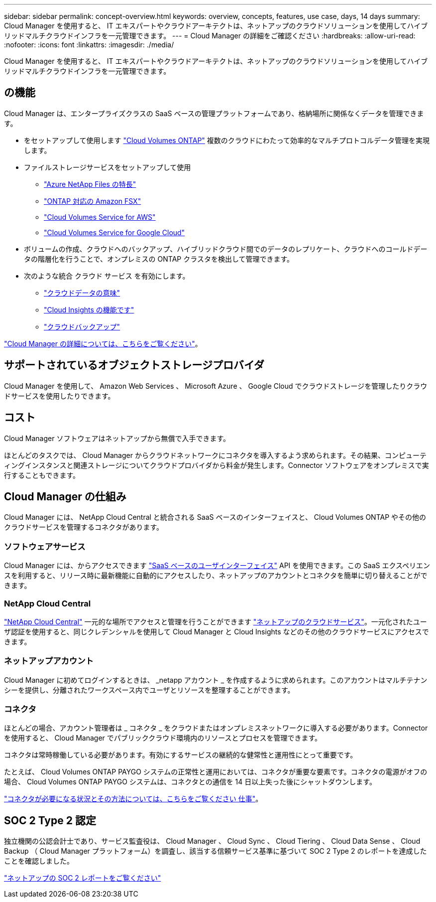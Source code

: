 ---
sidebar: sidebar 
permalink: concept-overview.html 
keywords: overview, concepts, features, use case, days, 14 days 
summary: Cloud Manager を使用すると、 IT エキスパートやクラウドアーキテクトは、ネットアップのクラウドソリューションを使用してハイブリッドマルチクラウドインフラを一元管理できます。 
---
= Cloud Manager の詳細をご確認ください
:hardbreaks:
:allow-uri-read: 
:nofooter: 
:icons: font
:linkattrs: 
:imagesdir: ./media/


Cloud Manager を使用すると、 IT エキスパートやクラウドアーキテクトは、ネットアップのクラウドソリューションを使用してハイブリッドマルチクラウドインフラを一元管理できます。



== の機能

Cloud Manager は、エンタープライズクラスの SaaS ベースの管理プラットフォームであり、格納場所に関係なくデータを管理できます。

* をセットアップして使用します https://cloud.netapp.com/ontap-cloud["Cloud Volumes ONTAP"^] 複数のクラウドにわたって効率的なマルチプロトコルデータ管理を実現します。
* ファイルストレージサービスをセットアップして使用
+
** https://cloud.netapp.com/azure-netapp-files["Azure NetApp Files の特長"^]
** https://cloud.netapp.com/fsx-for-ontap["ONTAP 対応の Amazon FSX"^]
** https://cloud.netapp.com/cloud-volumes-service-for-aws["Cloud Volumes Service for AWS"^]
** https://cloud.netapp.com/cloud-volumes-service-for-gcp["Cloud Volumes Service for Google Cloud"^]


* ボリュームの作成、クラウドへのバックアップ、ハイブリッドクラウド間でのデータのレプリケート、クラウドへのコールドデータの階層化を行うことで、オンプレミスの ONTAP クラスタを検出して管理できます。
* 次のような統合 クラウド サービス を有効にします。
+
** https://cloud.netapp.com/cloud-compliance["クラウドデータの意味"^]
** https://cloud.netapp.com/cloud-insights["Cloud Insights の機能です"^]
** https://cloud.netapp.com/cloud-backup-service["クラウドバックアップ"^]




https://cloud.netapp.com/cloud-manager["Cloud Manager の詳細については、こちらをご覧ください"^]。



== サポートされているオブジェクトストレージプロバイダ

Cloud Manager を使用して、 Amazon Web Services 、 Microsoft Azure 、 Google Cloud でクラウドストレージを管理したりクラウドサービスを使用したりできます。



== コスト

Cloud Manager ソフトウェアはネットアップから無償で入手できます。

ほとんどのタスクでは、 Cloud Manager からクラウドネットワークにコネクタを導入するよう求められます。その結果、コンピューティングインスタンスと関連ストレージについてクラウドプロバイダから料金が発生します。Connector ソフトウェアをオンプレミスで実行することもできます。



== Cloud Manager の仕組み

Cloud Manager には、 NetApp Cloud Central と統合される SaaS ベースのインターフェイスと、 Cloud Volumes ONTAP やその他のクラウドサービスを管理するコネクタがあります。



=== ソフトウェアサービス

Cloud Manager には、からアクセスできます https://cloudmanager.netapp.com["SaaS ベースのユーザインターフェイス"^] API を使用できます。この SaaS エクスペリエンスを利用すると、リリース時に最新機能に自動的にアクセスしたり、ネットアップのアカウントとコネクタを簡単に切り替えることができます。



=== NetApp Cloud Central

https://cloud.netapp.com["NetApp Cloud Central"^] 一元的な場所でアクセスと管理を行うことができます https://www.netapp.com/us/products/cloud-services/use-cases-for-netapp-cloud-services.aspx["ネットアップのクラウドサービス"^]。一元化されたユーザ認証を使用すると、同じクレデンシャルを使用して Cloud Manager と Cloud Insights などのその他のクラウドサービスにアクセスできます。



=== ネットアップアカウント

Cloud Manager に初めてログインするときは、 _netapp アカウント _ を作成するように求められます。このアカウントはマルチテナンシーを提供し、分離されたワークスペース内でユーザとリソースを整理することができます。



=== コネクタ

ほとんどの場合、アカウント管理者は _ コネクタ _ をクラウドまたはオンプレミスネットワークに導入する必要があります。Connector を使用すると、 Cloud Manager でパブリッククラウド環境内のリソースとプロセスを管理できます。

コネクタは常時稼働している必要があります。有効にするサービスの継続的な健常性と運用性にとって重要です。

たとえば、 Cloud Volumes ONTAP PAYGO システムの正常性と運用においては、コネクタが重要な要素です。コネクタの電源がオフの場合、 Cloud Volumes ONTAP PAYGO システムは、コネクタとの通信を 14 日以上失った後にシャットダウンします。

link:concept-connectors.html["コネクタが必要になる状況とその方法については、こちらをご覧ください 仕事"]。



== SOC 2 Type 2 認定

独立機関の公認会計士であり、サービス監査役は、 Cloud Manager 、 Cloud Sync 、 Cloud Tiering 、 Cloud Data Sense 、 Cloud Backup （ Cloud Manager プラットフォーム）を調査し、該当する信頼サービス基準に基づいて SOC 2 Type 2 のレポートを達成したことを確認しました。

https://www.netapp.com/company/trust-center/compliance/soc-2/["ネットアップの SOC 2 レポートをご覧ください"^]

